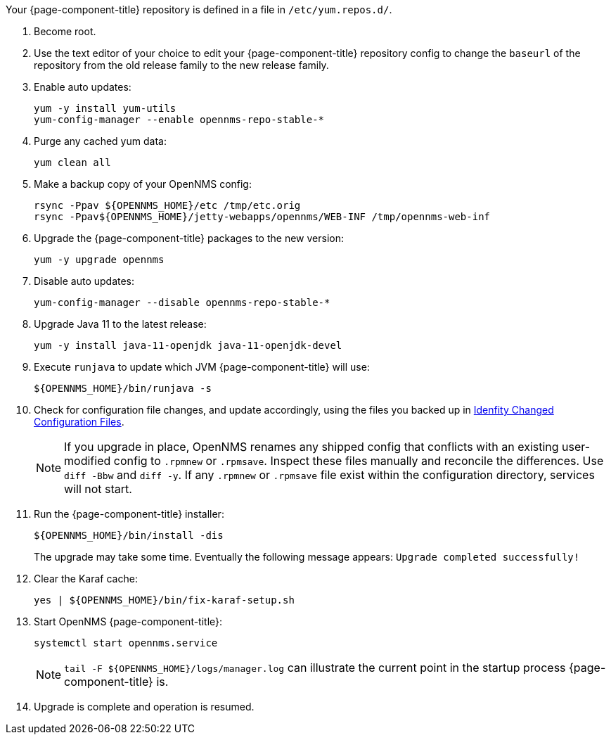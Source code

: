 
Your {page-component-title} repository is defined in a file in `/etc/yum.repos.d/`.

ifeval::["{page-component-title}" == "Horizon"]
It may be named `opennms-repo-stable-<OSversion>.repo but is not guaranteed to be.
endif::[]

ifeval::["{page-component-title}" == "Meridian"]
It may be named {page-component-title}.repo but is not guaranteed to be.
endif::[]

. Become root.

. Use the text editor of your choice to edit your {page-component-title} repository config to change the `baseurl` of the repository from the old release family to the new release family.
. Enable auto updates:
+
[source, console]
----
yum -y install yum-utils
yum-config-manager --enable opennms-repo-stable-*
----

. Purge any cached yum data:
+
[source, console]
----
yum clean all
----

. Make a backup copy of your OpenNMS config:

+
[source, console]
----
rsync -Ppav ${OPENNMS_HOME}/etc /tmp/etc.orig
rsync -Ppav${OPENNMS_HOME}/jetty-webapps/opennms/WEB-INF /tmp/opennms-web-inf
----

. Upgrade the {page-component-title} packages to the new version:
+
[source, console]
----
yum -y upgrade opennms
----

. Disable auto updates:
+
[source, console]
----
yum-config-manager --disable opennms-repo-stable-*
----

. Upgrade Java 11 to the latest release:
+
[source, console]
----
yum -y install java-11-openjdk java-11-openjdk-devel
----

. Execute `runjava` to update which JVM {page-component-title} will use:
+
[source, console]
----
${OPENNMS_HOME}/bin/runjava -s
----

. Check for configuration file changes, and update accordingly, using the files you backed up in xref:deployment:upgrade/diff.adoc#run_diff[Idenfity Changed Configuration Files].
+
NOTE: If you upgrade in place, OpenNMS renames any shipped config that conflicts with an existing user-modified config to `.rpmnew` or `.rpmsave`.
Inspect these files manually and reconcile the differences.
Use `diff -Bbw` and `diff -y`.
If any `.rpmnew` or `.rpmsave` file exist within the configuration directory, services will not start.

. Run the {page-component-title} installer:
+
[source, console]
----
${OPENNMS_HOME}/bin/install -dis
----
+

The upgrade may take some time.
Eventually the following message appears: `Upgrade completed successfully!`

. Clear the Karaf cache:
+
[source, console]
----
yes | ${OPENNMS_HOME}/bin/fix-karaf-setup.sh
----

. Start OpenNMS {page-component-title}:
+
[source, console]
----
systemctl start opennms.service
----
+
NOTE: `tail -F $\{OPENNMS_HOME}/logs/manager.log` can illustrate the current point in the startup process {page-component-title} is.

. Upgrade is complete and operation is resumed.